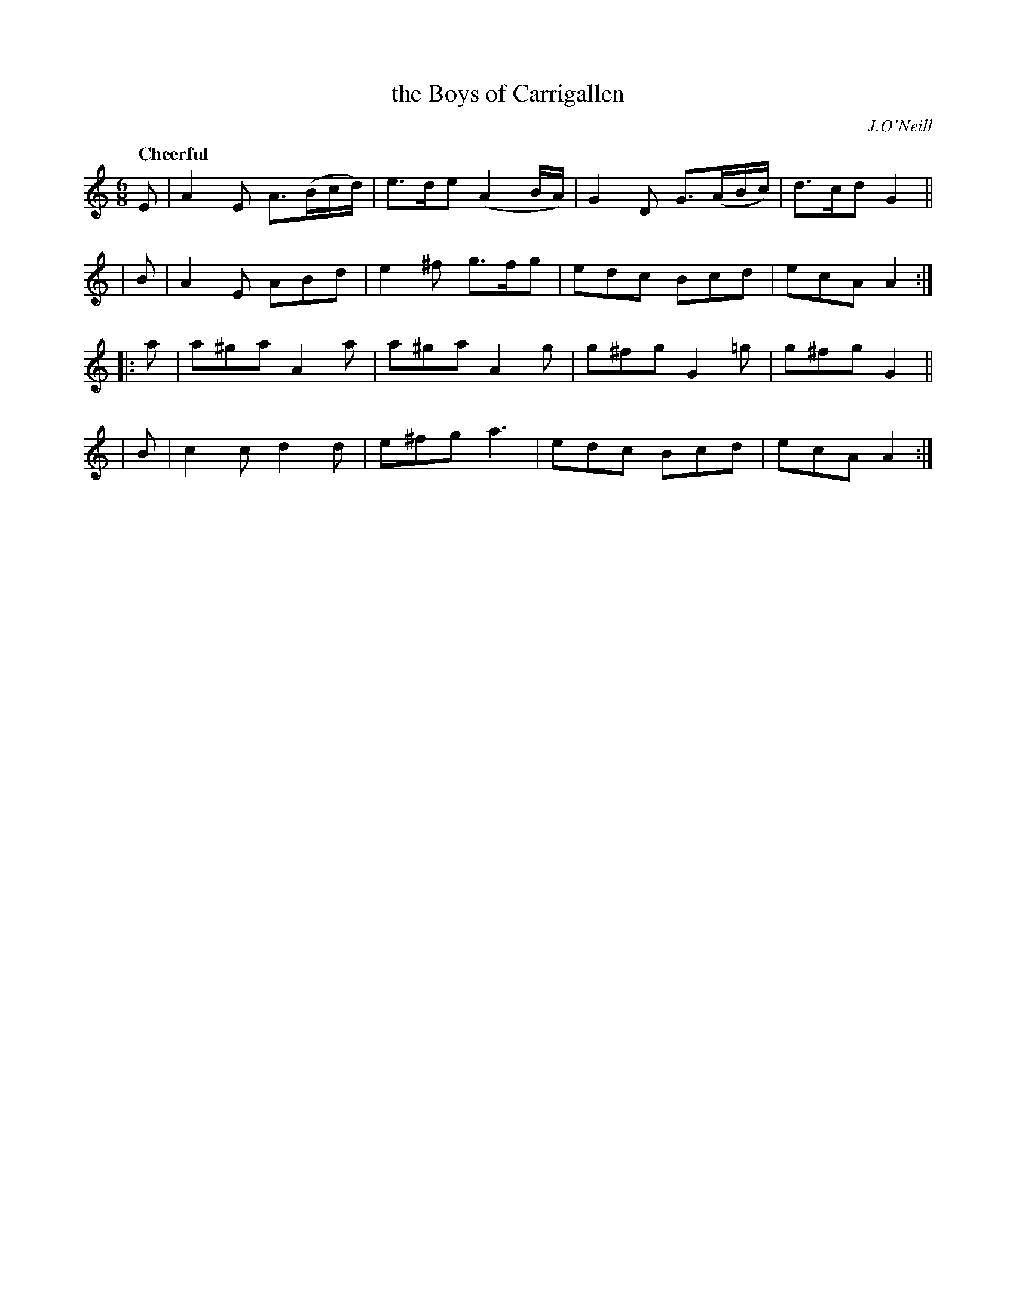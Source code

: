 X: 210
T: the Boys of Carrigallen
R: jig
%S: s:4 b:16(4+4+4+4)
B: O'Neill's 1850 #210
O: J.O'Neill
Z: 1997 by John Chambers <jc@trillian.mit.edu>
Q: "Cheerful"
M: 6/8
L: 1/8
K: Am
   E | A2E A>(Bc/d/) | e>de (A2B/A/) | G2D G>(AB/c/) | d>cd G2 ||
|  B | A2E ABd | e2^f g>fg | edc Bcd | ecA A2 :|
|: a | a^ga A2a | a^ga A2g | g^fg G2=g | g^fg G2 ||
|  B | c2c d2d | e^fg a3 | edc Bcd | ecA A2 :|
